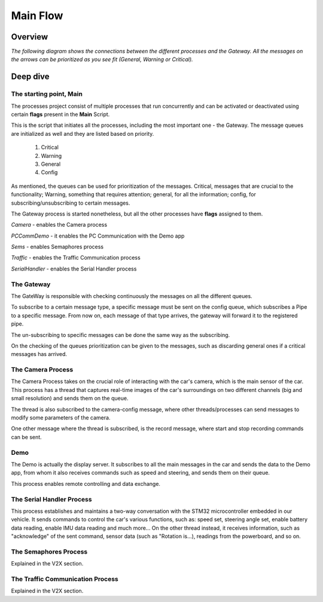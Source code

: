 Main Flow
=========


Overview
--------

*The following diagram shows the connections between the different processes and 
the Gateway. All the messages on the arrows can be prioritized as you see fit (General, Warning or Critical).*

.. image:: ../../images/brain/Architecture.png
   :align: center
   :width: 80%


Deep dive
---------

++++++++++++++++++++++++
The starting point, Main
++++++++++++++++++++++++

The processes project consist of multiple processes that run concurrently and can be activated or deactivated
using certain **flags** present in the **Main** Script.

This is the script that initiates all the processes, including the most important one - the Gateway. 
The message queues are initialized as well and they are listed based on priority.

  #. Critical
  #. Warning
  #. General   
  #. Config

As mentioned, the queues can be used for prioritization of the messages. Critical, messages that are crucial to the functionality; 
Warning, something that requires attention; general, for all the information; config, for subscribing/unsubscribing to 
certain messages.

The Gateway process is started nonetheless, but all the other processes have **flags** assigned to them. 

*Camera* - enables the Camera process

*PCCommDemo* - it enables the PC Communication with the Demo app

*Sems* - enables Semaphores process

*Traffic* - enables the Traffic Communication process

*SerialHandler* - enables the Serial Handler process



+++++++++++
The Gateway
+++++++++++
The GateWay is responsible with checking continuously the messages on all the different queues.

To subscribe to a certain message type, a specific message must be sent on the config queue, which
subscribes a Pipe to a specific message. From now on, each message of that type arrives, the gateway 
will forward it to the registered pipe. 

The un-subscribing to specific messages can be done the same way as the subscribing.

On the checking of the queues prioritization can be given to the messages, such as discarding general ones if a critical 
messages has arrived.


++++++++++++++++++
The Camera Process
++++++++++++++++++
The Camera Process takes on the crucial role of interacting with the 
car's camera, which is the main sensor of the car.
This process has a thread that captures real-time images of the car's surroundings
on two different channels (big and small resolution) and sends them on the queue. 

The thread is also subscribed to the camera-config message, where other threads/processes can 
send messages to modify some parameters of the camera. 

One other message where the thread is subscribed, is the record message, where start and stop recording commands can be sent. 


++++
Demo
++++
The Demo is actually the display server. It subscribes to all the 
main messages in the car and sends the data to the Demo app, from whom it also receives commands 
such as speed and steering, and sends them on their queue.

This process enables remote controlling and data exchange. 

++++++++++++++++++++++++++
The Serial Handler Process
++++++++++++++++++++++++++
This process establishes and maintains a two-way conversation with the STM32 microcontroller embedded in our vehicle. 
It sends commands to control the car's various functions, such as: speed set, steering angle set, enable battery data reading, enable IMU data
reading and much more... On the other thread instead, it receives information, such as "acknowledge" of the sent command, sensor data (such as "Rotation is...),
readings from the powerboard, and so on.

++++++++++++++++++++++
The Semaphores Process
++++++++++++++++++++++
Explained in the V2X section.


+++++++++++++++++++++++++++++++++
The Traffic Communication Process
+++++++++++++++++++++++++++++++++
Explained in the V2X section.
